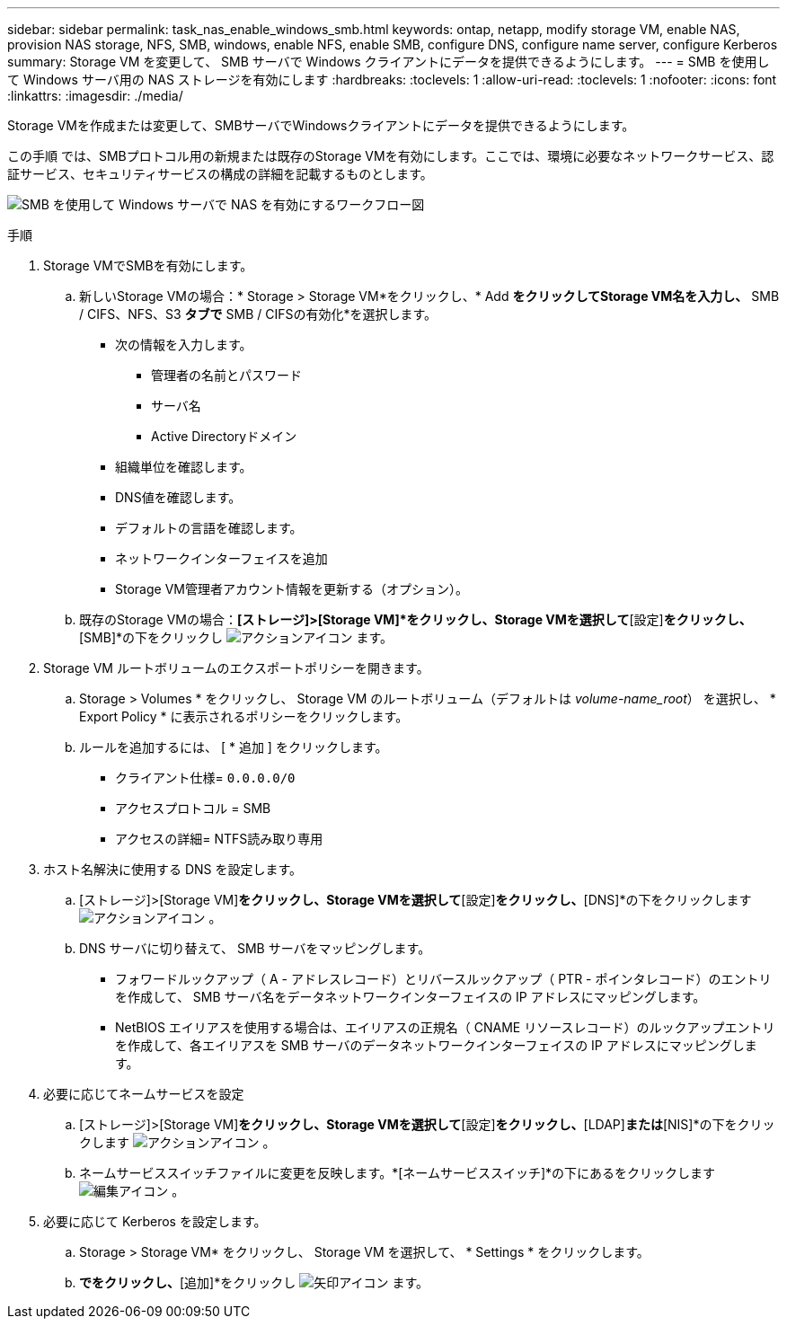 ---
sidebar: sidebar 
permalink: task_nas_enable_windows_smb.html 
keywords: ontap, netapp, modify storage VM, enable NAS, provision NAS storage, NFS, SMB, windows, enable NFS, enable SMB, configure DNS, configure name server, configure Kerberos 
summary: Storage VM を変更して、 SMB サーバで Windows クライアントにデータを提供できるようにします。 
---
= SMB を使用して Windows サーバ用の NAS ストレージを有効にします
:hardbreaks:
:toclevels: 1
:allow-uri-read: 
:toclevels: 1
:nofooter: 
:icons: font
:linkattrs: 
:imagesdir: ./media/


[role="lead"]
Storage VMを作成または変更して、SMBサーバでWindowsクライアントにデータを提供できるようにします。

この手順 では、SMBプロトコル用の新規または既存のStorage VMを有効にします。ここでは、環境に必要なネットワークサービス、認証サービス、セキュリティサービスの構成の詳細を記載するものとします。

image:workflow_nas_enable_windows_smb.gif["SMB を使用して Windows サーバで NAS を有効にするワークフロー図"]

.手順
. Storage VMでSMBを有効にします。
+
.. 新しいStorage VMの場合：* Storage > Storage VM*をクリックし、* Add *をクリックしてStorage VM名を入力し、* SMB / CIFS、NFS、S3 *タブで* SMB / CIFSの有効化*を選択します。
+
*** 次の情報を入力します。
+
**** 管理者の名前とパスワード
**** サーバ名
**** Active Directoryドメイン


*** 組織単位を確認します。
*** DNS値を確認します。
*** デフォルトの言語を確認します。
*** ネットワークインターフェイスを追加
*** Storage VM管理者アカウント情報を更新する（オプション）。


.. 既存のStorage VMの場合：*[ストレージ]>[Storage VM]*をクリックし、Storage VMを選択して*[設定]*をクリックし、*[SMB]*の下をクリックし image:icon_gear.gif["アクションアイコン"] ます。


. Storage VM ルートボリュームのエクスポートポリシーを開きます。
+
.. Storage > Volumes * をクリックし、 Storage VM のルートボリューム（デフォルトは _volume-name_root_） を選択し、 * Export Policy * に表示されるポリシーをクリックします。
.. ルールを追加するには、 [ * 追加 ] をクリックします。
+
*** クライアント仕様= `0.0.0.0/0`
*** アクセスプロトコル = SMB
*** アクセスの詳細= NTFS読み取り専用




. ホスト名解決に使用する DNS を設定します。
+
.. [ストレージ]>[Storage VM]*をクリックし、Storage VMを選択して*[設定]*をクリックし、*[DNS]*の下をクリックします image:icon_gear.gif["アクションアイコン"] 。
.. DNS サーバに切り替えて、 SMB サーバをマッピングします。
+
*** フォワードルックアップ（ A - アドレスレコード）とリバースルックアップ（ PTR - ポインタレコード）のエントリを作成して、 SMB サーバ名をデータネットワークインターフェイスの IP アドレスにマッピングします。
*** NetBIOS エイリアスを使用する場合は、エイリアスの正規名（ CNAME リソースレコード）のルックアップエントリを作成して、各エイリアスを SMB サーバのデータネットワークインターフェイスの IP アドレスにマッピングします。




. 必要に応じてネームサービスを設定
+
.. [ストレージ]>[Storage VM]*をクリックし、Storage VMを選択して*[設定]*をクリックし、*[LDAP]*または*[NIS]*の下をクリックします image:icon_gear.gif["アクションアイコン"] 。
.. ネームサービススイッチファイルに変更を反映します。*[ネームサービススイッチ]*の下にあるをクリックします image:icon_pencil.gif["編集アイコン"] 。


. 必要に応じて Kerberos を設定します。
+
.. Storage > Storage VM* をクリックし、 Storage VM を選択して、 * Settings * をクリックします。
.. [Kerberos]*でをクリックし、*[追加]*をクリックし image:icon_arrow.gif["矢印アイコン"] ます。



